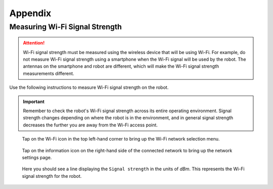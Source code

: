 ********
Appendix
********

.. _measuring-wifi-signal-strength:

Measuring Wi-Fi Signal Strength
===============================

.. Attention:: Wi-Fi signal strength must be measured using the wireless device that will be using Wi-Fi. For example, do not measure Wi-Fi signal strength using a smartphone when the Wi-Fi signal will be used by the robot. The antennas on the smartphone and robot are different, which will make the Wi-Fi signal strength measurements different.

Use the following instructions to measure Wi-Fi signal strength on the robot.

.. Important:: Remember to check the robot's Wi-Fi signal strength across its entire operating environment. Signal strength changes depending on where the robot is in the environment, and in general signal strength decreases the further you are away from the Wi-Fi access point.

.. figure:: assets/images/appendix/homescreen.png 
  :alt: Home screen

  Tap on the Wi-Fi icon in the top left-hand corner to bring up the Wi-Fi network selection menu.

.. figure:: assets/images/appendix/wifi-selection.png 
  :alt: Wi-Fi network selection menu

  Tap on the information icon on the right-hand side of the connected network to bring up the network settings page.

.. figure:: assets/images/appendix/network-settings.png 
  :alt: Wi-Fi network settings page

  Here you should see a line displaying the ``Signal strength`` in the units of `dBm`. This represents the Wi-Fi signal strength for the robot.




  